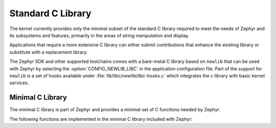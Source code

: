 .. _c_library_v2:

Standard C Library
##################

The kernel currently provides only the minimal subset of the standard C library
required to meet the needs of Zephyr and its subsystems and features, primarily
in the areas of string manipulation and display.

Applications that require a more extensive C library can either submit
contributions that enhance the existing library or substitute with a
replacement library.

The Zephyr SDK and other supported toolchains comes with a bare-metal C library
based on ``newlib`` that can be used with Zephyr by selecting the
:option:`CONFIG_NEWLIB_LIBC` in the application configuration file. Part of the
support for ``newlib`` is a set of hooks available under
:file:`lib/libc/newlib/libc-hooks.c` which integrates the c library with basic
kernel services.


Minimal C Library
*****************

The minimal C library is part of Zephyr and provides a minimal set of C
functions needed by Zephyr.

The following functions are implemented in the minimal C
library included with Zephyr:

.. rst-class:: rst-columns

   - abs()
   - atoi()
   - bsearch()
   - calloc()
   - free()
   - gmtime()
   - gmtime_r()
   - isalnum()
   - isalpha()
   - isdigit()
   - isgraph()
   - isprint()
   - isspace()
   - isupper()
   - isxdigit()
   - localtime()
   - malloc()
   - memchr()
   - memcmp()
   - memcpy()
   - memmove()
   - memset()
   - mktime()
   - rand()
   - realloc()
   - snprintf()
   - sprintf()
   - strcat()
   - strchr()
   - strcmp()
   - strcpy()
   - strlen()
   - trncat()
   - strncmp()
   - strncpy()
   - strrchr()
   - strstr()
   - strtol()
   - trtoul()
   - time()
   - tolower()
   - toupper()
   - vsnprintf()
   - vsprintf()
